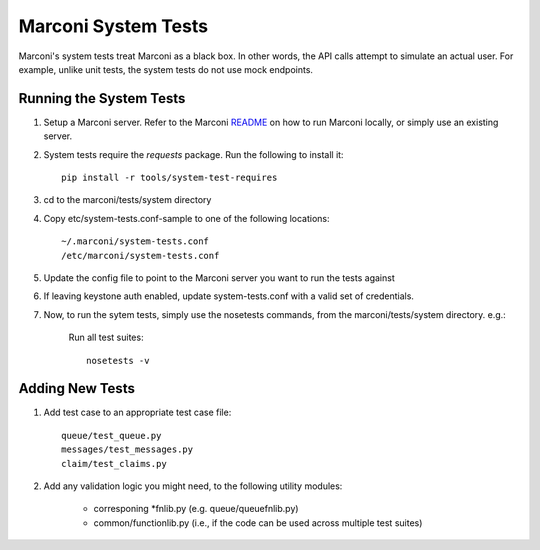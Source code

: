 Marconi System Tests
====================

Marconi's system tests treat Marconi as a black box. In other
words, the API calls attempt to simulate an actual user. For
example, unlike unit tests, the system tests do not use mock
endpoints.


Running the System Tests
------------------------

#. Setup a Marconi server. Refer to the Marconi `README`_ on
   how to run Marconi locally, or simply use an existing server.

#. System tests require the `requests` package. Run
   the following to install it: ::

     pip install -r tools/system-test-requires

#. cd to the marconi/tests/system directory

#. Copy etc/system-tests.conf-sample to one of the following locations::

     ~/.marconi/system-tests.conf
     /etc/marconi/system-tests.conf

#. Update the config file to point to the Marconi server you want to run
   the tests against

#. If leaving keystone auth enabled, update system-tests.conf with a
   valid set of credentials.

#. Now, to run the sytem tests, simply use the nosetests commands, 
   from the marconi/tests/system directory. e.g.:

    Run all test suites: ::

        nosetests -v

Adding New Tests
----------------

#. Add test case to an appropriate  test case file: ::

    queue/test_queue.py
    messages/test_messages.py
    claim/test_claims.py

#. Add any validation logic you might need, to the following utility modules:

    * corresponing \*fnlib.py (e.g. queue/queuefnlib.py)
    * common/functionlib.py  (i.e., if the code can be used
      across multiple test suites)



.. _README : https://github.com/stackforge/marconi/blob/master/README.rst
.. _requests : https://pypi.python.org/pypi/requests
